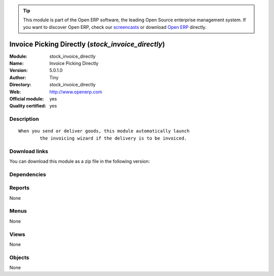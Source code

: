 
.. i18n: .. module:: stock_invoice_directly
.. i18n:     :synopsis: Invoice Picking Directly (Official, Quality Certified)
.. i18n:     :noindex:
.. i18n: .. 

.. module:: stock_invoice_directly
    :synopsis: Invoice Picking Directly (Official, Quality Certified)
    :noindex:
.. 

.. i18n: .. raw:: html
.. i18n: 
.. i18n:       <br />
.. i18n:     <link rel="stylesheet" href="../_static/hide_objects_in_sidebar.css" type="text/css" />

.. raw:: html

      <br />
    <link rel="stylesheet" href="../_static/hide_objects_in_sidebar.css" type="text/css" />

.. i18n: .. tip:: This module is part of the Open ERP software, the leading Open Source 
.. i18n:   enterprise management system. If you want to discover Open ERP, check our 
.. i18n:   `screencasts <http://openerp.tv>`_ or download 
.. i18n:   `Open ERP <http://openerp.com>`_ directly.

.. tip:: This module is part of the Open ERP software, the leading Open Source 
  enterprise management system. If you want to discover Open ERP, check our 
  `screencasts <http://openerp.tv>`_ or download 
  `Open ERP <http://openerp.com>`_ directly.

.. i18n: .. raw:: html
.. i18n: 
.. i18n:     <div class="js-kit-rating" title="" permalink="" standalone="yes" path="/stock_invoice_directly"></div>
.. i18n:     <script src="http://js-kit.com/ratings.js"></script>

.. raw:: html

    <div class="js-kit-rating" title="" permalink="" standalone="yes" path="/stock_invoice_directly"></div>
    <script src="http://js-kit.com/ratings.js"></script>

.. i18n: Invoice Picking Directly (*stock_invoice_directly*)
.. i18n: ===================================================
.. i18n: :Module: stock_invoice_directly
.. i18n: :Name: Invoice Picking Directly
.. i18n: :Version: 5.0.1.0
.. i18n: :Author: Tiny
.. i18n: :Directory: stock_invoice_directly
.. i18n: :Web: http://www.openerp.com
.. i18n: :Official module: yes
.. i18n: :Quality certified: yes

Invoice Picking Directly (*stock_invoice_directly*)
===================================================
:Module: stock_invoice_directly
:Name: Invoice Picking Directly
:Version: 5.0.1.0
:Author: Tiny
:Directory: stock_invoice_directly
:Web: http://www.openerp.com
:Official module: yes
:Quality certified: yes

.. i18n: Description
.. i18n: -----------

Description
-----------

.. i18n: ::
.. i18n: 
.. i18n:   When you send or deliver goods, this module automatically launch
.. i18n:           the invoicing wizard if the delivery is to be invoiced.

::

  When you send or deliver goods, this module automatically launch
          the invoicing wizard if the delivery is to be invoiced.

.. i18n: Download links
.. i18n: --------------

Download links
--------------

.. i18n: You can download this module as a zip file in the following version:

You can download this module as a zip file in the following version:

.. i18n:   * `5.0 <http://www.openerp.com/download/modules/5.0/stock_invoice_directly.zip>`_
.. i18n:   * `trunk <http://www.openerp.com/download/modules/trunk/stock_invoice_directly.zip>`_

  * `5.0 <http://www.openerp.com/download/modules/5.0/stock_invoice_directly.zip>`_
  * `trunk <http://www.openerp.com/download/modules/trunk/stock_invoice_directly.zip>`_

.. i18n: Dependencies
.. i18n: ------------

Dependencies
------------

.. i18n:  * :mod:`delivery`
.. i18n:  * :mod:`stock`

 * :mod:`delivery`
 * :mod:`stock`

.. i18n: Reports
.. i18n: -------

Reports
-------

.. i18n: None

None

.. i18n: Menus
.. i18n: -------

Menus
-------

.. i18n: None

None

.. i18n: Views
.. i18n: -----

Views
-----

.. i18n: None

None

.. i18n: Objects
.. i18n: -------

Objects
-------

.. i18n: None

None
